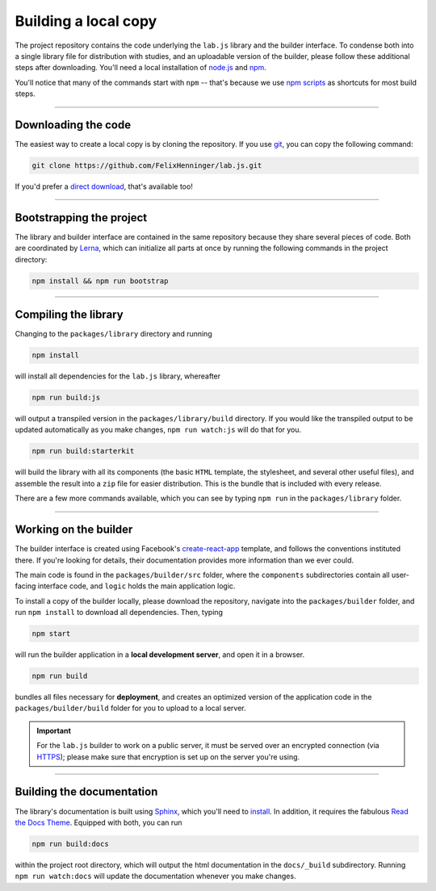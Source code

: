 Building a local copy
=====================

The project repository contains the code underlying the ``lab.js`` library and the builder interface. To condense both into a single library file for distribution with studies, and an uploadable version of the builder, please follow these additional steps after downloading. You'll need a local installation of `node.js`_ and `npm`_.

You'll notice that many of the commands start with ``npm`` -- that's because we use `npm scripts`_ as shortcuts for most build steps.

----

Downloading the code
--------------------

The easiest way to create a local copy is by cloning the repository. If you use `git`_, you can copy the following command:

.. code::

  git clone https://github.com/FelixHenninger/lab.js.git

If you'd prefer a `direct download`_, that's available too!

.. _git: https://git-scm.com/
.. _direct download: https://github.com/FelixHenninger/lab.js/archive/master.zip

----

Bootstrapping the project
-------------------------

The library and builder interface are contained in the same repository because they share several pieces of code. Both are coordinated by `Lerna`_, which can initialize all parts at once by running the following commands in the project directory:

.. code::

  npm install && npm run bootstrap

.. _Lerna: https://lernajs.io/

----

Compiling the library
---------------------

Changing to the ``packages/library`` directory and running

.. code::

  npm install

will install all dependencies for the ``lab.js`` library, whereafter

.. code::

  npm run build:js

will output a transpiled version in the ``packages/library/build`` directory. If you would like the transpiled output to be updated automatically as you make changes, ``npm run watch:js`` will do that for you.

.. code::

  npm run build:starterkit

will build the library with all its components (the basic ``HTML`` template, the stylesheet, and several other useful files), and assemble the result into a ``zip`` file for easier distribution. This is the bundle that is included with every release.

There are a few more commands available, which you can see by typing ``npm run`` in the ``packages/library`` folder.

.. _npm scripts: https://docs.npmjs.com/misc/scripts
.. _node.js: https://nodejs.org/
.. _npm: https://www.npmjs.com/

----

Working on the builder
----------------------

The builder interface is created using Facebook's `create-react-app`_ template, and follows the conventions instituted there. If you're looking for details, their documentation provides more information than we ever could.

The main code is found in the ``packages/builder/src`` folder, where the ``components`` subdirectories contain all user-facing interface code, and ``logic`` holds the main application logic.

To install a copy of the builder locally, please download the repository, navigate into the ``packages/builder`` folder, and run ``npm install`` to download all dependencies. Then, typing

.. code::

  npm start

will run the builder application in a **local development server**, and open it in a browser.

.. code::

  npm run build

bundles all files necessary for **deployment**, and creates an optimized version of the application code in the ``packages/builder/build`` folder for you to upload to a local server.

.. important::
   For the ``lab.js`` builder to work on a public server, it must be served over an encrypted connection (via `HTTPS`_); please make sure that encryption is set up on the server you're using.

.. _create-react-app: https://github.com/facebookincubator/create-react-app/
.. _HTTPS: https://en.wikipedia.org/wiki/HTTPS

----

Building the documentation
--------------------------

The library's documentation is built using `Sphinx`_, which you'll need to `install`_. In addition, it requires the fabulous `Read the Docs Theme`_. Equipped with both, you can run

.. code::

  npm run build:docs

within the project root directory, which will output the html documentation in the ``docs/_build`` subdirectory. Running ``npm run watch:docs`` will update the documentation whenever you make changes.

.. _Sphinx: http://sphinx-doc.org/
.. _install: http://sphinx-doc.org/tutorial.html#install-sphinx
.. _Read the Docs Theme: https://github.com/snide/sphinx_rtd_theme
